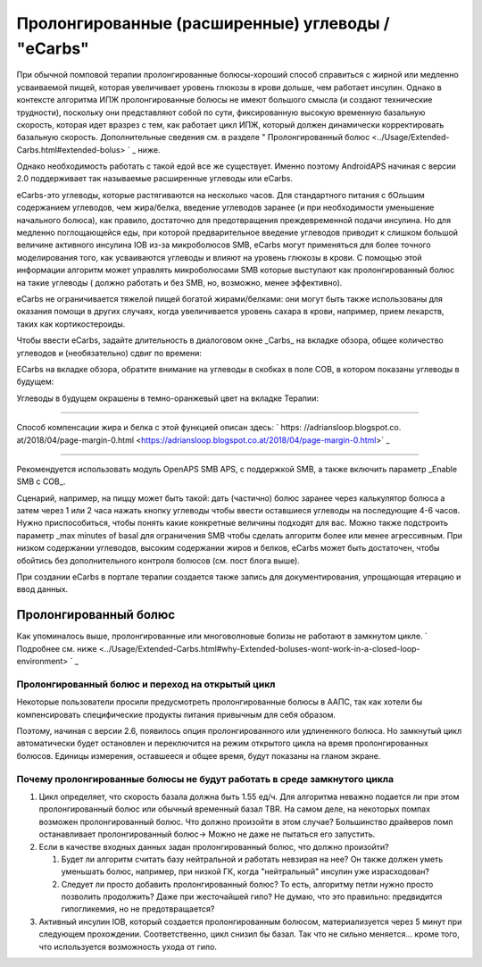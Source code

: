 Пролонгированные (расширенные) углеводы / "eCarbs"
**************************************************
При обычной помповой терапии пролонгированные болюcы-хороший способ справиться с жирной или медленно усваиваемой пищей, которая увеличивает уровень глюкозы в крови дольше, чем работает инсулин. Однако в контексте алгоритма ИПЖ пролонгированные болюсы не имеют большого смысла (и создают технические трудности), поскольку они представляют собой по сути, фиксированную высокую временную базальную скорость, которая идет вразрез с тем, как работает цикл ИПЖ, который должен динамически корректировать базальную скорость. Дополнительные сведения см. в разделе " Пролонгированный болюс <../Usage/Extended-Carbs.html#extended-bolus> ` _ ниже.

Однако необходимость работать с такой едой все же существует. Именно поэтому AndroidAPS начиная с версии 2.0 поддерживает так называемые расширенные углеводы или eCarbs.

eCarbs-это углеводы, которые растягиваются на несколько часов. Для стандартного питания с бОльшим содержанием углеводов, чем жира/белка, введение углеводов заранее (и при необходимости уменьшение начального болюса), как правило, достаточно для предотвращения преждевременной подачи инсулина.  Но для медленно поглощающейся еды, при которой предварительное введение углеводов приводит к слишком большой величине активного инсулина IOB из-за микроболюсов SMB, eCarbs могут применяться для более точного моделирования того, как усваиваются углеводы и влияют на уровень глюкозы в крови. С помощью этой информации алгоритм может управлять микроболюсами SMB которые выступают как пролонгированный болюс на такие углеводы ( должно работать и без SMB, но, возможно, менее эффективно).

eCarbs не ограничивается тяжелой пищей богатой жирами/белками: они могут быть также использованы для оказания помощи в других случаях, когда увеличивается уровень сахара в крови, например, прием лекарств, таких как кортикостероиды.

Чтобы ввести eCarbs, задайте длительность в диалоговом окне _Carbs_ на вкладке обзора, общее количество углеводов и (необязательно) сдвиг по времени:

.. изображение:: ../images/eCarbs_Dialog.png
  :alt: Введение углеводов

ECarbs на вкладке обзора, обратите внимание на углеводы в скобках в поле COB, в котором показаны углеводы в будущем:

.. изображение:: ../images/eCarbs_Graph.png
  :alt: eCarbs на графике

Углеводы в будущем окрашены в темно-оранжевый цвет на вкладке Терапии:

.. изображение:: ../images/eCarbs_Treatment.png
  :alt: eCarbs в будущем на вкладке лечения


-----

Способ компенсации жира и белка с этой функцией описан здесь: ` https: //adriansloop.blogspot.co. at/2018/04/page-margin-0.html <https://adriansloop.blogspot.co.at/2018/04/page-margin-0.html>` _

-----

Рекомендуется использовать модуль OpenAPS SMB APS, с поддержкой SMB, а также включить параметр _Enable SMB с COB_.

Сценарий, например, на пиццу может быть такой: дать (частично) болюс заранее через калькулятор болюса а затем через 1 или 2 часа нажать кнопку углеводы чтобы ввести оставшиеся углеводы на последующие 4-6 часов. Нужно приспособиться, чтобы понять какие конкретные величины подходят для вас. Можно также подстроить параметр _max minutes of basal для ограничения SMB чтобы сделать алгоритм более или менее агрессивным.
При низком содержании углеводов, высоким содержании жиров и белков, eCarbs может быть достаточен, чтобы обойтись без дополнительного контроля болюсов (см. пост блога выше).

При создании eCarbs в портале терапии создается также запись для документирования, упрощающая итерацию и ввод данных.

Пролонгированный болюс
==================================================
Как упоминалось выше, пролонгированные или многоволновые болизы не работают в замкнутом цикле. ` Подробнее см. ниже <../Usage/Extended-Carbs.html#why-Extended-boluses-wont-work-in-a-closed-loop-environment> ` _

Пролонгированный болюс и переход на открытый цикл
--------------------------------------------------
Некоторые пользователи просили предусмотреть пролонгированные болюсы в ААПС, так как хотели бы компенсировать специфические продукты питания привычным для себя образом. 

Поэтому, начиная с версии 2.6, появилось опция пролонгированного или удлиненного болюса. Но замкнутый цикл автоматически будет остановлен и переключится на режим открытого цикла на время пролонгированных болюсов. Единицы измерения, оставшееся и общее время, будут показаны на гланом экране.

.. изображение:: ../images/ExtendedBolus2_6.png
  :alt: Пролонгиованный болюс в AAPS 2.6

Почему пролонгированные болюсы не будут работать в среде замкнутого цикла
----------------------------------------------------------------------------------------------------
1. Цикл определяет, что скорость базала должна быть 1.55 ед/ч. Для алгоритма неважно подается ли при этом пролонгированный болюс или обычный временный базал TBR. На самом деле, на некоторых помпах возможен пролонгированный болюс. Что должно произойти в этом случае? Большинство драйверов помп останавливает пролонгированный болюс-> Можно не даже не пытаться его запустить.
2. Если в качестве входных данных задан пролонгированный болюс, что должно произойти?

   1. Будет ли алгоритм считать базу нейтральной и работать невзирая на нее? Он также должен уметь уменьшать болюс, например, при низкой ГК, когда "нейтральный" инсулин уже израсходован?
   2. Следует ли просто добавить пролонгированный болюс? То есть, алгоритму петли нужно просто позволить продолжить? Даже при жесточайшей гипо? Не думаю, что это правильно: предвидится гипогликемия, но не предотвращается?
   
3. Активный инсулин IOB, который создается пролонгированным болюсом, материализуется через 5 минут при следующем прохождении. Соответственно, цикл снизил бы базал. Так что не сильно меняется... кроме того, что используется возможность ухода от гипо.
